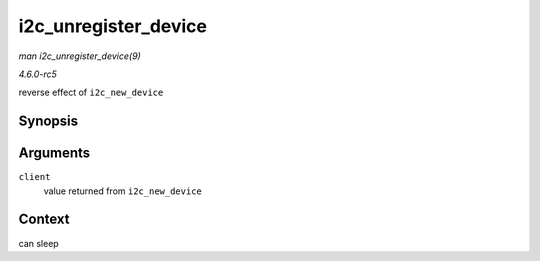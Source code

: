 .. -*- coding: utf-8; mode: rst -*-

.. _API-i2c-unregister-device:

=====================
i2c_unregister_device
=====================

*man i2c_unregister_device(9)*

*4.6.0-rc5*

reverse effect of ``i2c_new_device``


Synopsis
========

.. c:function:: void i2c_unregister_device( struct i2c_client * client )

Arguments
=========

``client``
    value returned from ``i2c_new_device``


Context
=======

can sleep


.. ------------------------------------------------------------------------------
.. This file was automatically converted from DocBook-XML with the dbxml
.. library (https://github.com/return42/sphkerneldoc). The origin XML comes
.. from the linux kernel, refer to:
..
.. * https://github.com/torvalds/linux/tree/master/Documentation/DocBook
.. ------------------------------------------------------------------------------

